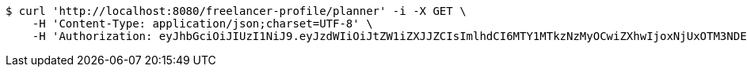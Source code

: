 [source,bash]
----
$ curl 'http://localhost:8080/freelancer-profile/planner' -i -X GET \
    -H 'Content-Type: application/json;charset=UTF-8' \
    -H 'Authorization: eyJhbGciOiJIUzI1NiJ9.eyJzdWIiOiJtZW1iZXJJZCIsImlhdCI6MTY1MTkzNzMyOCwiZXhwIjoxNjUxOTM3NDE0fQ.1b01umDp3638CyOFeiy21ODp4mS8CrY4BPNKg8Xc7Mc'
----